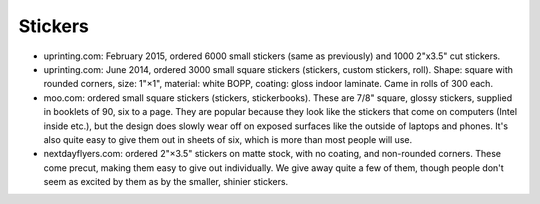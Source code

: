 Stickers
--------

- uprinting.com: February 2015, ordered 6000 small stickers (same as previously)
  and 1000 2"x3.5" cut stickers.

- uprinting.com: June 2014, ordered 3000 small square stickers (stickers, custom
  stickers, roll). Shape: square with rounded corners, size: 1"×1", material:
  white BOPP, coating: gloss indoor laminate. Came in rolls of 300 each.

- moo.com: ordered small square stickers (stickers, stickerbooks). These are
  7/8" square, glossy stickers, supplied in booklets of 90, six to a page.
  They are popular because they look like the stickers that come on computers
  (Intel inside etc.), but the design does slowly wear off on exposed surfaces
  like the outside of laptops and phones. It's also quite easy to give them out
  in sheets of six, which is more than most people will use.

- nextdayflyers.com: ordered 2"×3.5" stickers on matte stock, with no coating,
  and non-rounded corners. These come precut, making them easy to give out
  individually. We give away quite a few of them, though people don't seem as
  excited by them as by the smaller, shinier stickers.
